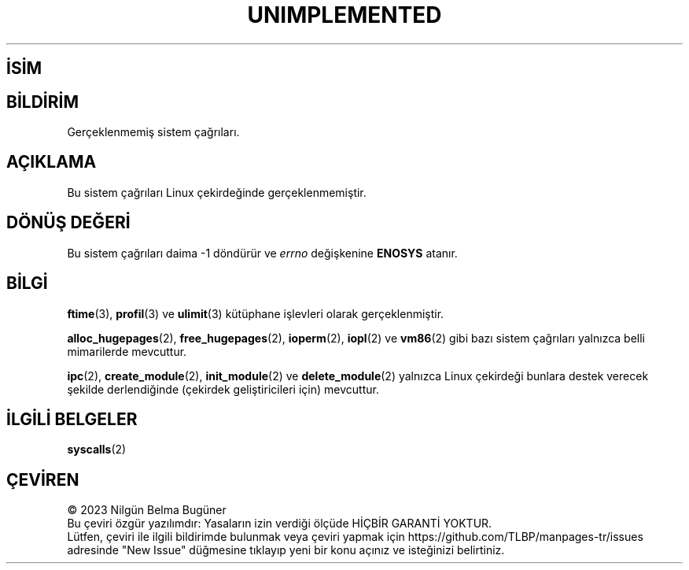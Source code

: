 .ig
 * Bu kılavuz sayfası Türkçe Linux Belgelendirme Projesi (TLBP) tarafından
 * XML belgelerden derlenmiş olup manpages-tr paketinin parçasıdır:
 * https://github.com/TLBP/manpages-tr
 *
 * Özgün Belgenin Lisans ve Telif Hakkı bilgileri:
 *
 * Copyright 1995 Michael Chastain (mec@shell.portal.com), 15 April 1995.
 *
 * %%%LICENSE_START(GPLv2+_DOC_FULL)
 * This is free documentation; you can redistribute it and/or
 * modify it under the terms of the GNU General Public License as
 * published by the Free Software Foundation; either version 2 of
 * the License, or (at your option) any later version.
 *
 * The GNU General Public License’s references to "object code"
 * and "executables" are to be interpreted as the output of any
 * document formatting or typesetting system, including
 * intermediate and printed output.
 *
 * This manual is distributed in the hope that it will be useful,
 * but WITHOUT ANY WARRANTY; without even the implied warranty of
 * MERCHANTABILITY or FITNESS FOR A PARTICULAR PURPOSE.  See the
 * GNU General Public License for more details.
 *
 * You should have received a copy of the GNU General Public
 * License along with this manual; if not, see
 * <http://www.gnu.org/licenses/>.
 * %%%LICENSE_END
 *
 * Updated, aeb, 980612
 *
..
.\" Derlenme zamanı: 2023-01-21T21:03:32+03:00
.TH "UNIMPLEMENTED" 2 "15 Eylül 2017" "Linux man-pages 5.10" "Sistem Çağrıları"
.\" Sözcükleri ilgisiz yerlerden bölme (disable hyphenation)
.nh
.\" Sözcükleri yayma, sadece sola yanaştır (disable justification)
.ad l
.PD 0
.SH İSİM
.SH BİLDİRİM
Gerçeklenmemiş sistem çağrıları.
.sp
.SH "AÇIKLAMA"
Bu sistem çağrıları Linux çekirdeğinde gerçeklenmemiştir.
.sp
.SH "DÖNÜŞ DEĞERİ"
Bu sistem çağrıları daima -1 döndürür ve \fIerrno\fR değişkenine \fBENOSYS\fR atanır.
.sp
.SH "BİLGİ"
\fBftime\fR(3), \fBprofil\fR(3) ve \fBulimit\fR(3) kütüphane işlevleri olarak gerçeklenmiştir.
.sp
\fBalloc_hugepages\fR(2), \fBfree_hugepages\fR(2), \fBioperm\fR(2), \fBiopl\fR(2) ve \fBvm86\fR(2) gibi bazı sistem çağrıları yalnızca belli mimarilerde mevcuttur.
.sp
\fBipc\fR(2), \fBcreate_module\fR(2), \fBinit_module\fR(2) ve \fBdelete_module\fR(2) yalnızca Linux çekirdeği bunlara destek verecek şekilde derlendiğinde (çekirdek geliştiricileri için) mevcuttur.
.sp
.SH "İLGİLİ BELGELER"
\fBsyscalls\fR(2)
.sp
.SH "ÇEVİREN"
© 2023 Nilgün Belma Bugüner
.br
Bu çeviri özgür yazılımdır: Yasaların izin verdiği ölçüde HİÇBİR GARANTİ YOKTUR.
.br
Lütfen, çeviri ile ilgili bildirimde bulunmak veya çeviri yapmak için https://github.com/TLBP/manpages-tr/issues adresinde "New Issue" düğmesine tıklayıp yeni bir konu açınız ve isteğinizi belirtiniz.
.sp
